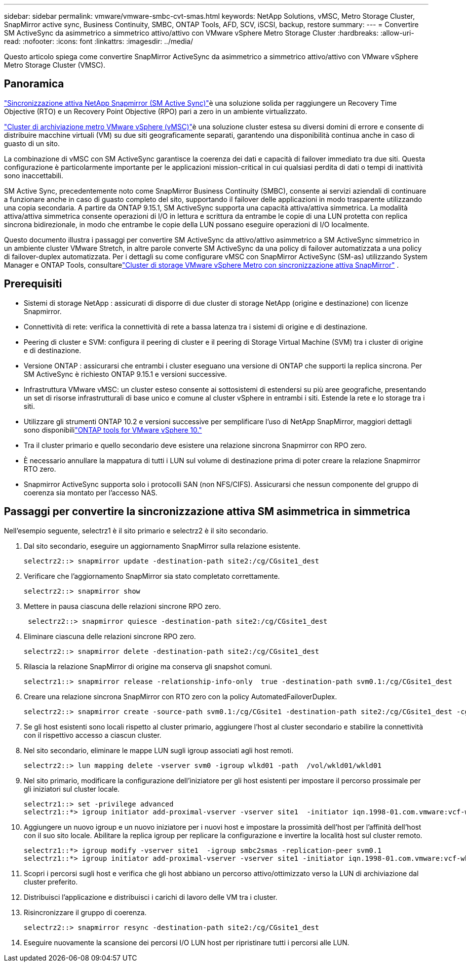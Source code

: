 ---
sidebar: sidebar 
permalink: vmware/vmware-smbc-cvt-smas.html 
keywords: NetApp Solutions, vMSC, Metro Storage Cluster, SnapMirror active sync, Business Continuity, SMBC, ONTAP Tools, AFD, SCV, iSCSI, backup, restore 
summary:  
---
= Convertire SM ActiveSync da asimmetrico a simmetrico attivo/attivo con VMware vSphere Metro Storage Cluster
:hardbreaks:
:allow-uri-read: 
:nofooter: 
:icons: font
:linkattrs: 
:imagesdir: ../media/


[role="lead"]
Questo articolo spiega come convertire SnapMirror ActiveSync da asimmetrico a simmetrico attivo/attivo con VMware vSphere Metro Storage Cluster (VMSC).



== Panoramica

link:https://docs.netapp.com/us-en/ontap/snapmirror-active-sync/["Sincronizzazione attiva NetApp Snapmirror (SM Active Sync)"]è una soluzione solida per raggiungere un Recovery Time Objective (RTO) e un Recovery Point Objective (RPO) pari a zero in un ambiente virtualizzato.

link:https://docs.netapp.com/us-en/ontap-apps-dbs/vmware/vmware_vmsc_overview.html["Cluster di archiviazione metro VMware vSphere (vMSC)"]è una soluzione cluster estesa su diversi domini di errore e consente di distribuire macchine virtuali (VM) su due siti geograficamente separati, garantendo una disponibilità continua anche in caso di guasto di un sito.

La combinazione di vMSC con SM ActiveSync garantisce la coerenza dei dati e capacità di failover immediato tra due siti.  Questa configurazione è particolarmente importante per le applicazioni mission-critical in cui qualsiasi perdita di dati o tempi di inattività sono inaccettabili.

SM Active Sync, precedentemente noto come SnapMirror Business Continuity (SMBC), consente ai servizi aziendali di continuare a funzionare anche in caso di guasto completo del sito, supportando il failover delle applicazioni in modo trasparente utilizzando una copia secondaria.  A partire da ONTAP 9.15.1, SM ActiveSync supporta una capacità attiva/attiva simmetrica.  La modalità attiva/attiva simmetrica consente operazioni di I/O in lettura e scrittura da entrambe le copie di una LUN protetta con replica sincrona bidirezionale, in modo che entrambe le copie della LUN possano eseguire operazioni di I/O localmente.

Questo documento illustra i passaggi per convertire SM ActiveSync da attivo/attivo asimmetrico a SM ActiveSync simmetrico in un ambiente cluster VMware Stretch, in altre parole converte SM ActiveSync da una policy di failover automatizzata a una policy di failover-duplex automatizzata.  Per i dettagli su come configurare vMSC con SnapMirror ActiveSync (SM-as) utilizzando System Manager e ONTAP Tools, consultarelink:vmw-vmsc-with-smas.html["Cluster di storage VMware vSphere Metro con sincronizzazione attiva SnapMirror"] .



== Prerequisiti

* Sistemi di storage NetApp : assicurati di disporre di due cluster di storage NetApp (origine e destinazione) con licenze Snapmirror.
* Connettività di rete: verifica la connettività di rete a bassa latenza tra i sistemi di origine e di destinazione.
* Peering di cluster e SVM: configura il peering di cluster e il peering di Storage Virtual Machine (SVM) tra i cluster di origine e di destinazione.
* Versione ONTAP : assicurarsi che entrambi i cluster eseguano una versione di ONTAP che supporti la replica sincrona.  Per SM ActiveSync è richiesto ONTAP 9.15.1 e versioni successive.
* Infrastruttura VMware vMSC: un cluster esteso consente ai sottosistemi di estendersi su più aree geografiche, presentando un set di risorse infrastrutturali di base unico e comune al cluster vSphere in entrambi i siti.  Estende la rete e lo storage tra i siti.
* Utilizzare gli strumenti ONTAP 10.2 e versioni successive per semplificare l'uso di NetApp SnapMirror, maggiori dettagli sono disponibililink:https://docs.netapp.com/us-en/ontap-tools-vmware-vsphere-10/release-notes/ontap-tools-9-ontap-tools-10-feature-comparison.html["ONTAP tools for VMware vSphere 10."]
* Tra il cluster primario e quello secondario deve esistere una relazione sincrona Snapmirror con RPO zero.
* È necessario annullare la mappatura di tutti i LUN sul volume di destinazione prima di poter creare la relazione Snapmirror RTO zero.
* Snapmirror ActiveSync supporta solo i protocolli SAN (non NFS/CIFS).  Assicurarsi che nessun componente del gruppo di coerenza sia montato per l'accesso NAS.




== Passaggi per convertire la sincronizzazione attiva SM asimmetrica in simmetrica

Nell'esempio seguente, selectrz1 è il sito primario e selectrz2 è il sito secondario.

. Dal sito secondario, eseguire un aggiornamento SnapMirror sulla relazione esistente.
+
....
selectrz2::> snapmirror update -destination-path site2:/cg/CGsite1_dest
....
. Verificare che l'aggiornamento SnapMirror sia stato completato correttamente.
+
....
selectrz2::> snapmirror show
....
. Mettere in pausa ciascuna delle relazioni sincrone RPO zero.
+
....
 selectrz2::> snapmirror quiesce -destination-path site2:/cg/CGsite1_dest
....
. Eliminare ciascuna delle relazioni sincrone RPO zero.
+
....
selectrz2::> snapmirror delete -destination-path site2:/cg/CGsite1_dest
....
. Rilascia la relazione SnapMirror di origine ma conserva gli snapshot comuni.
+
....
selectrz1::> snapmirror release -relationship-info-only  true -destination-path svm0.1:/cg/CGsite1_dest                                           ".
....
. Creare una relazione sincrona SnapMirror con RTO zero con la policy AutomatedFailoverDuplex.
+
....
selectrz2::> snapmirror create -source-path svm0.1:/cg/CGsite1 -destination-path site2:/cg/CGsite1_dest -cg-item-mappings site1lun1:@site1lun1_dest -policy AutomatedFailOverDuplex
....
. Se gli host esistenti sono locali rispetto al cluster primario, aggiungere l'host al cluster secondario e stabilire la connettività con il rispettivo accesso a ciascun cluster.
. Nel sito secondario, eliminare le mappe LUN sugli igroup associati agli host remoti.
+
....
selectrz2::> lun mapping delete -vserver svm0 -igroup wlkd01 -path  /vol/wkld01/wkld01
....
. Nel sito primario, modificare la configurazione dell'iniziatore per gli host esistenti per impostare il percorso prossimale per gli iniziatori sul cluster locale.
+
....
selectrz1::> set -privilege advanced
selectrz1::*> igroup initiator add-proximal-vserver -vserver site1  -initiator iqn.1998-01.com.vmware:vcf-wkld-esx01.sddc.netapp.com:575556728:67 -proximal-vserver site1
....
. Aggiungere un nuovo igroup e un nuovo iniziatore per i nuovi host e impostare la prossimità dell'host per l'affinità dell'host con il suo sito locale.  Abilitare la replica igroup per replicare la configurazione e invertire la località host sul cluster remoto.
+
....
selectrz1::*> igroup modify -vserver site1  -igroup smbc2smas -replication-peer svm0.1
selectrz1::*> igroup initiator add-proximal-vserver -vserver site1 -initiator iqn.1998-01.com.vmware:vcf-wkld-esx01.sddc.netapp.com:575556728:67 -proximal-vserver svm0.1
....
. Scopri i percorsi sugli host e verifica che gli host abbiano un percorso attivo/ottimizzato verso la LUN di archiviazione dal cluster preferito.
. Distribuisci l'applicazione e distribuisci i carichi di lavoro delle VM tra i cluster.
. Risincronizzare il gruppo di coerenza.
+
....
selectrz2::> snapmirror resync -destination-path site2:/cg/CGsite1_dest
....
. Eseguire nuovamente la scansione dei percorsi I/O LUN host per ripristinare tutti i percorsi alle LUN.

